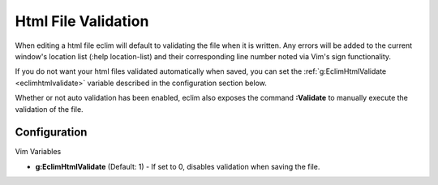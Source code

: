 .. Copyright (C) 2005 - 2008  Eric Van Dewoestine

   This program is free software: you can redistribute it and/or modify
   it under the terms of the GNU General Public License as published by
   the Free Software Foundation, either version 3 of the License, or
   (at your option) any later version.

   This program is distributed in the hope that it will be useful,
   but WITHOUT ANY WARRANTY; without even the implied warranty of
   MERCHANTABILITY or FITNESS FOR A PARTICULAR PURPOSE.  See the
   GNU General Public License for more details.

   You should have received a copy of the GNU General Public License
   along with this program.  If not, see <http://www.gnu.org/licenses/>.

.. _vim/html/validate:

Html File Validation
====================

When editing a html file eclim will default to validating the file when it is
written. Any errors will be added to the current window's location list (:help
location-list) and their corresponding line number noted via Vim's sign
functionality.

If you do not want your html files validated automatically when saved, you can
set the :ref:`g:EclimHtmlValidate <eclimhtmlvalidate>` variable described
in the configuration section below.

.. _Validate:

Whether or not auto validation has been enabled, eclim also exposes
the command **:Validate** to manually execute the validation of the
file.

Configuration
-------------

Vim Variables

.. _EclimHtmlValidate:

- **g:EclimHtmlValidate** (Default: 1) -
  If set to 0, disables validation when saving the file.
